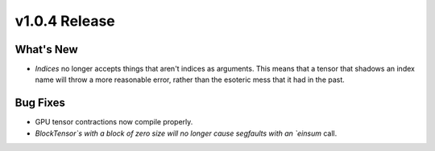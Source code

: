 .. 
    ---------------------------------------------------------------------------------------------
     Copyright (c) The Einsums Developers. All rights reserved.
     Licensed under the MIT License. See LICENSE.txt in the project root for license information.
    ----------------------------------------------------------------------------------------------

.. Rename this file to be vX.Y.Z.rst, with X, Y, and Z replaced with the version number.

==============
v1.0.4 Release
==============

What's New
----------

- `Indices` no longer accepts things that aren't indices as arguments. This means that a tensor that
  shadows an index name will throw a more reasonable error, rather than the esoteric mess that it had
  in the past.

Bug Fixes
---------

- GPU tensor contractions now compile properly.
- `BlockTensor`s with a block of zero size will no longer cause segfaults with an `einsum` call.